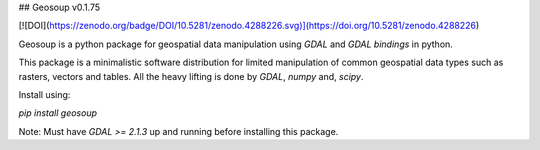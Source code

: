 ## Geosoup v0.1.75

[![DOI](https://zenodo.org/badge/DOI/10.5281/zenodo.4288226.svg)](https://doi.org/10.5281/zenodo.4288226)

Geosoup is a python package for geospatial data manipulation using `GDAL` and `GDAL bindings` in python.

This package is a minimalistic software distribution for limited manipulation of common geospatial data types such as rasters, vectors and tables. All the heavy lifting is done by `GDAL`, `numpy` and, `scipy`. 

Install using:

`pip install geosoup`


Note: Must have `GDAL >= 2.1.3` up and running before installing this package.


